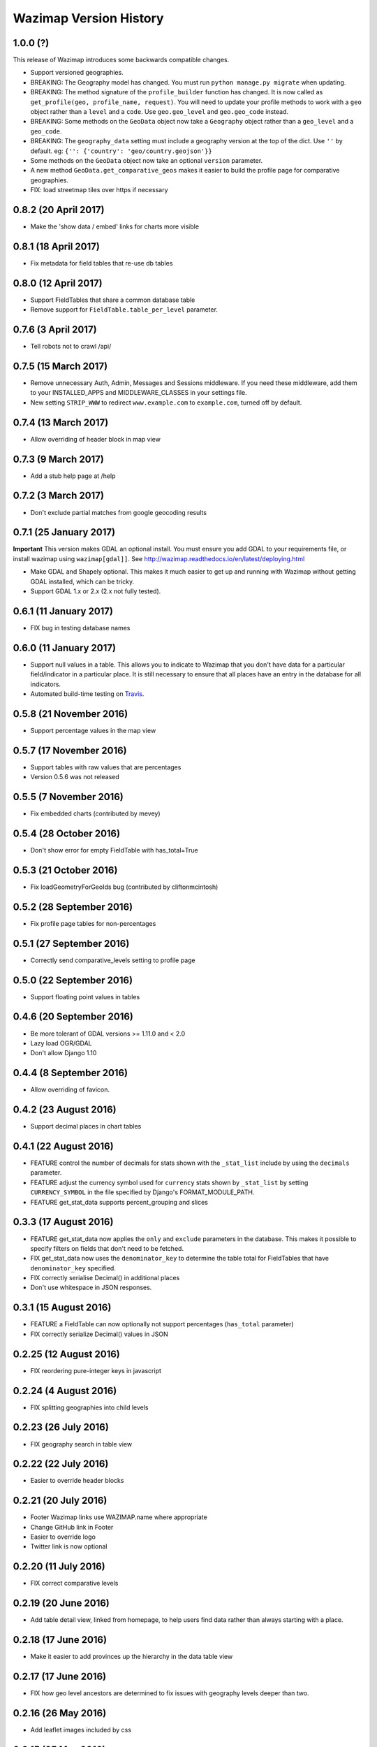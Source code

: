Wazimap Version History
=======================

1.0.0 (?)
---------

This release of Wazimap introduces some backwards compatible changes.

* Support versioned geographies.
* BREAKING: The Geography model has changed. You must run ``python manage.py migrate`` when updating.
* BREAKING: The method signature of the ``profile_builder`` function has changed. It is now called as ``get_profile(geo, profile_name, request)``. You will need to update your profile methods to work with a ``geo`` object rather than a ``level`` and a ``code``. Use ``geo.geo_level`` and ``geo.geo_code`` instead.
* BREAKING: Some methods on the ``GeoData`` object now take a ``Geography`` object rather than a ``geo_level`` and a ``geo_code``.
* BREAKING: The ``geography_data`` setting must include a geography version at the top of the dict. Use ``''`` by default. eg: ``{'': {'country': 'geo/country.geojson'}}``
* Some methods on the ``GeoData`` object now take an optional ``version`` parameter.
* A new method ``GeoData.get_comparative_geos`` makes it easier to build the profile page for comparative geographies.
* FIX: load streetmap tiles over https if necessary

0.8.2 (20 April 2017)
---------------------

* Make the 'show data / embed' links for charts more visible

0.8.1 (18 April 2017)
---------------------

* Fix metadata for field tables that re-use db tables

0.8.0 (12 April 2017)
---------------------

* Support FieldTables that share a common database table
* Remove support for ``FieldTable.table_per_level`` parameter.

0.7.6 (3 April 2017)
--------------------

* Tell robots not to crawl /api/

0.7.5 (15 March 2017)
---------------------

* Remove unnecessary Auth, Admin, Messages and Sessions middleware. If you need these middleware, add them to your INSTALLED_APPS and MIDDLEWARE_CLASSES in your settings file.
* New setting ``STRIP_WWW`` to redirect ``www.example.com`` to ``example.com``, turned off by default.

0.7.4 (13 March 2017)
---------------------

* Allow overriding of header block in map view

0.7.3 (9 March 2017)
--------------------

* Add a stub help page at /help

0.7.2 (3 March 2017)
--------------------

* Don't exclude partial matches from google geocoding results

0.7.1 (25 January 2017)
-----------------------

**Important** This version makes GDAL an optional install. You must ensure you add GDAL to your requirements file, or install wazimap using ``wazimap[gdal]]``. See http://wazimap.readthedocs.io/en/latest/deploying.html

* Make GDAL and Shapely optional. This makes it much easier to get up and running with Wazimap without getting GDAL installed, which can be tricky.
* Support GDAL 1.x or 2.x (2.x not fully tested).

0.6.1 (11 January 2017)
-----------------------

* FIX bug in testing database names

0.6.0 (11 January 2017)
-----------------------

* Support null values in a table. This allows you to indicate to Wazimap that you don't have data for a particular field/indicator in a particular place. It is still necessary to ensure that all places have an entry in the database for all indicators.
* Automated build-time testing on `Travis <https://travis-ci.org/Code4SA/wazimap>`_.

0.5.8 (21 November 2016)
------------------------

* Support percentage values in the map view

0.5.7 (17 November 2016)
------------------------

* Support tables with raw values that are percentages
* Version 0.5.6 was not released

0.5.5 (7 November 2016)
-----------------------

* Fix embedded charts (contributed by mevey)

0.5.4 (28 October 2016)
-----------------------

* Don't show error for empty FieldTable with has_total=True

0.5.3 (21 October 2016)
-----------------------

* Fix loadGeometryForGeoIds bug (contributed by cliftonmcintosh)

0.5.2 (28 September 2016)
-------------------------

* Fix profile page tables for non-percentages

0.5.1 (27 September 2016)
-------------------------

* Correctly send comparative_levels setting to profile page

0.5.0 (22 September 2016)
-------------------------

* Support floating point values in tables

0.4.6 (20 September 2016)
-------------------------

* Be more tolerant of GDAL versions >= 1.11.0 and < 2.0
* Lazy load OGR/GDAL
* Don't allow Django 1.10

0.4.4 (8 September 2016)
------------------------

* Allow overriding of favicon.

0.4.2 (23 August 2016)
----------------------

* Support decimal places in chart tables

0.4.1 (22 August 2016)
----------------------

* FEATURE control the number of decimals for stats shown with the ``_stat_list`` include by using the ``decimals`` parameter.
* FEATURE adjust the currency symbol used for ``currency`` stats shown by ``_stat_list`` by setting ``CURRENCY_SYMBOL`` in the file specified by Django's FORMAT_MODULE_PATH.
* FEATURE get_stat_data supports percent_grouping and slices

0.3.3 (17 August 2016)
----------------------

* FEATURE get_stat_data now applies the ``only`` and ``exclude`` parameters in the database. This makes it possible to specify filters on fields that don't need to be fetched.
* FIX get_stat_data now uses the ``denominator_key`` to determine the table total for FieldTables that have ``denominator_key`` specified.
* FIX correctly serialise Decimal() in additional places
* Don't use whitespace in JSON responses.

0.3.1 (15 August 2016)
----------------------

* FEATURE a FieldTable can now optionally not support percentages (``has_total`` parameter)
* FIX correctly serialize Decimal() values in JSON

0.2.25 (12 August 2016)
-----------------------

* FIX reordering pure-integer keys in javascript

0.2.24 (4 August 2016)
----------------------

* FIX splitting geographies into child levels

0.2.23 (26 July 2016)
---------------------

* FIX geography search in table view

0.2.22 (22 July 2016)
---------------------

* Easier to override header blocks

0.2.21 (20 July 2016)
---------------------

* Footer Wazimap links use WAZIMAP.name where appropriate
* Change GitHub link in Footer
* Easier to override logo
* Twitter link is now optional

0.2.20 (11 July 2016)
---------------------

* FIX correct comparative levels

0.2.19 (20 June 2016)
---------------------

* Add table detail view, linked from homepage, to help users find data rather than
  always starting with a place.

0.2.18 (17 June 2016)
---------------------

* Make it easier to add provinces up the hierarchy in the data table view

0.2.17 (17 June 2016)
---------------------

* FIX how geo level ancestors are determined to fix issues with geography levels deeper than two.

0.2.16 (26 May 2016)
--------------------

* Add leaflet images included by css

0.2.15 (25 May 2016)
--------------------

* FIX ordering of keys for nested values

0.2.14 (5 May 2016)
-------------------

* Load leaflet locally so that it works over https
* Load fonts over https if necessary

0.2.13 (29 April 2016)
----------------------

* Serve most (all?) assets over https if site is loaded over https
* NOTE: this release still doesn't work correctly over https

0.2.12 (28 April 2016)
----------------------

* FIX: place search is wildcarded on both sides
* Make it easier to subclass from the default Wazimap Geography model by using GeographyBase

0.2.11 (20 April 2016)
----------------------

* Make homepage easier to override
* DOCS: how to override templates
* DOCS: profile page chart options
* Improve limiting searches to specific geo levels

0.2.10 (10 April 2016)
----------------------

* FIX: show slippy map on desktop, fixing bug introduced in 0.2.9.

0.2.9 (7 April 2016)
--------------------

* FIX: correctly hide slippy map on mobile, making elements clickable again

0.2.8 (5 April 2016)
--------------------

* FIX: embed over HTTPS

0.2.7 (5 April 2016)
--------------------

* Remove unnecessary rewrites for /static/iframe.html, this is only needed by wazimap-za.

0.2.6 (4 April 2016)
--------------------

* FIX: cleanly hide homepage map on small (<768px) screens

0.2.5 (2 April 2016)
--------------------

* Change the way geometries are loaded in comparison views
* Simplify template overrides in wazimap templates
* Fix link to GitHub repo in homepage template
* Add map back to the homepage [#4]
* DOCS: update deployment documentation and example files
* DOCS: make note that we recommend running securely over HTTPS

0.2.4 (8 March 2016)
--------------------

Django models have changed in this release. You will need to run migrations with ``python manage.py migrate``.

* FIX: content_type for robots.txt
* Remove numpy as a dependency
* Remove unused osm_area_id from geo models
* Add root_level to geo_data
* Don't include root level geography when computing geography full names
* Add optional long_name attribute to geo model
* Change profile maps JS to make it easy to override

0.2.3 (15 February 2016)
------------------------

* FEATURE: use Google place search to find places
* FEATURE: new ``country_code`` config setting
* FIX: redirect to slugged URLs when possible
* BREAKING: Data tables now default to one table for all geo levels
* Include deployment file examples in the ``deploy`` directory
* Remove uservoice.js

0.2.2 (15 February 2016)
------------------------

* Initial release
